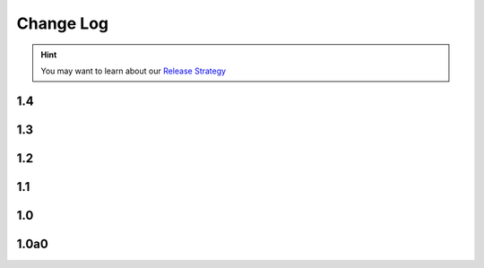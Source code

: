 .. This file is generated from sphinx-notes/cookiecutter.
   You need to consider modifying the TEMPLATE or modifying THIS FILE.

==========
Change Log
==========

.. hint:: You may want to learn about our `Release Strategy`__

   __ https://sphinx.silverrainz.me/release.html

.. Example:

   1.0
   ===

   .. version:: _
      :date: yyyy-mm-dd

   Change log here.

1.4
---

.. version:: _

   - Avoid an error which occurred when another extension has already added LaTeX packages.

1.3
---

.. version:: _
   :date: 2025-09-26

   - Export a ``SUPPORTED_BUILDERS`` list (:issue:`7`)
   - Add :file:`py.typed` file to ship type hints (:pull:`6`)

1.2
---

.. version:: _
   :date: 2022-08-25 

   - Fallback to text for unsupported builder (:issue:`2`)
   - Use inline HTML stylesheet

1.1
---

.. version:: _
   :date: 2022-04-13 

   - Add support for LaTeX builder (:issue:`1`)

1.0
---

.. version:: _
   :date: 2022-08-25 

   Release 1.0 stable.

1.0a0
-----

.. version:: _
   :date: 2021-02-12  

   The alpha version is out, enjoy~
